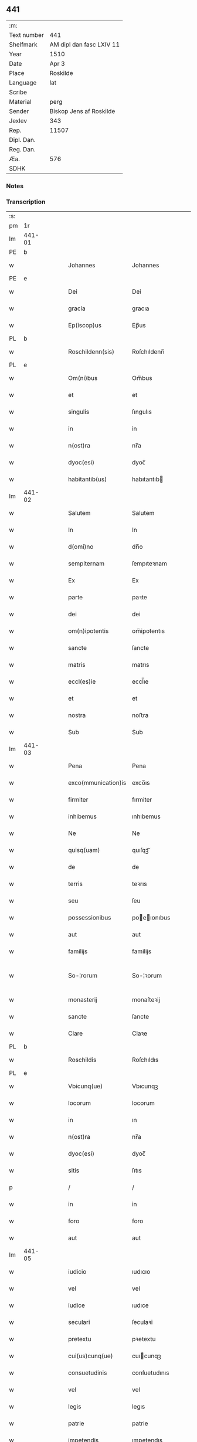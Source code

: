 ** 441
| :m:         |                          |
| Text number | 441                      |
| Shelfmark   | AM dipl dan fasc LXIV 11 |
| Year        | 1510                     |
| Date        | Apr 3                    |
| Place       | Roskilde                 |
| Language    | lat                      |
| Scribe      |                          |
| Material    | perg                     |
| Sender      | Biskop Jens af Roskilde  |
| Jexlev      | 343                      |
| Rep.        | 11507                    |
| Dipl. Dan.  |                          |
| Reg. Dan.   |                          |
| Æa.         | 576                      |
| SDHK        |                          |

*** Notes


*** Transcription
| :s: |        |   |   |   |   |                     |               |   |   |   |   |     |   |   |    |               |
| pm  | 1r     |   |   |   |   |                     |               |   |   |   |   |     |   |   |    |               |
| lm  | 441-01 |   |   |   |   |                     |               |   |   |   |   |     |   |   |    |               |
| PE  | b      |   |   |   |   |                     |               |   |   |   |   |     |   |   |    |               |
| w   |        |   |   |   |   | Johannes            | Johannes      |   |   |   |   | lat |   |   |    |        441-01 |
| PE  | e      |   |   |   |   |                     |               |   |   |   |   |     |   |   |    |               |
| w   |        |   |   |   |   | Dei                 | Dei           |   |   |   |   | lat |   |   |    |        441-01 |
| w   |        |   |   |   |   | gracia              | gracıa        |   |   |   |   | lat |   |   |    |        441-01 |
| w   |        |   |   |   |   | Ep(iscop)us         | Ep̅us          |   |   |   |   | lat |   |   |    |        441-01 |
| PL  | b      |   |   |   |   |                     |               |   |   |   |   |     |   |   |    |               |
| w   |        |   |   |   |   | Roschildenn(sis)    | Roſchıldenn̅   |   |   |   |   | lat |   |   |    |        441-01 |
| PL  | e      |   |   |   |   |                     |               |   |   |   |   |     |   |   |    |               |
| w   |        |   |   |   |   | Om(ni)bus           | Om̅bus         |   |   |   |   | lat |   |   |    |        441-01 |
| w   |        |   |   |   |   | et                  | et            |   |   |   |   | lat |   |   |    |        441-01 |
| w   |        |   |   |   |   | singulis            | ſıngulıs      |   |   |   |   | lat |   |   |    |        441-01 |
| w   |        |   |   |   |   | in                  | in            |   |   |   |   | lat |   |   |    |        441-01 |
| w   |        |   |   |   |   | n(ost)ra            | nr̅a           |   |   |   |   | lat |   |   |    |        441-01 |
| w   |        |   |   |   |   | dyoc(esi)           | dyoc̅          |   |   |   |   | lat |   |   |    |        441-01 |
| w   |        |   |   |   |   | habitantib(us)      | habıtantıb   |   |   |   |   | lat |   |   |    |        441-01 |
| lm  | 441-02 |   |   |   |   |                     |               |   |   |   |   |     |   |   |    |               |
| w   |        |   |   |   |   | Salutem             | Salutem       |   |   |   |   | lat |   |   |    |        441-02 |
| w   |        |   |   |   |   | In                  | In            |   |   |   |   | lat |   |   |    |        441-02 |
| w   |        |   |   |   |   | d(omi)no            | dn̅o           |   |   |   |   | lat |   |   |    |        441-02 |
| w   |        |   |   |   |   | sempiternam         | ſempıteꝛnam   |   |   |   |   | lat |   |   |    |        441-02 |
| w   |        |   |   |   |   | Ex                  | Ex            |   |   |   |   | lat |   |   |    |        441-02 |
| w   |        |   |   |   |   | parte               | paꝛte         |   |   |   |   | lat |   |   |    |        441-02 |
| w   |        |   |   |   |   | dei                 | dei           |   |   |   |   | lat |   |   |    |        441-02 |
| w   |        |   |   |   |   | om(n)ipotentis      | om̅ipotentıs   |   |   |   |   | lat |   |   |    |        441-02 |
| w   |        |   |   |   |   | sancte              | ſancte        |   |   |   |   | lat |   |   |    |        441-02 |
| w   |        |   |   |   |   | matris              | matrıs        |   |   |   |   | lat |   |   |    |        441-02 |
| w   |        |   |   |   |   | eccl(es)ie          | eccl̅ıe        |   |   |   |   | lat |   |   |    |        441-02 |
| w   |        |   |   |   |   | et                  | et            |   |   |   |   | lat |   |   |    |        441-02 |
| w   |        |   |   |   |   | nostra              | noﬅra         |   |   |   |   | lat |   |   |    |        441-02 |
| w   |        |   |   |   |   | Sub                 | Sub           |   |   |   |   | lat |   |   |    |        441-02 |
| lm  | 441-03 |   |   |   |   |                     |               |   |   |   |   |     |   |   |    |               |
| w   |        |   |   |   |   | Pena                | Pena          |   |   |   |   | lat |   |   |    |        441-03 |
| w   |        |   |   |   |   | exco(mmunication)is | exco̅ıs        |   |   |   |   | lat |   |   |    |        441-03 |
| w   |        |   |   |   |   | firmiter            | fırmiter      |   |   |   |   | lat |   |   |    |        441-03 |
| w   |        |   |   |   |   | inhibemus           | ınhıbemus     |   |   |   |   | lat |   |   |    |        441-03 |
| w   |        |   |   |   |   | Ne                  | Ne            |   |   |   |   | lat |   |   |    |        441-03 |
| w   |        |   |   |   |   | quisq(uam)          | quıſqꝫᷓ        |   |   |   |   | lat |   |   |    |        441-03 |
| w   |        |   |   |   |   | de                  | de            |   |   |   |   | lat |   |   |    |        441-03 |
| w   |        |   |   |   |   | terris              | teꝛrıs        |   |   |   |   | lat |   |   |    |        441-03 |
| w   |        |   |   |   |   | seu                 | ſeu           |   |   |   |   | lat |   |   |    |        441-03 |
| w   |        |   |   |   |   | possessionibus      | poeıonıbus  |   |   |   |   | lat |   |   |    |        441-03 |
| w   |        |   |   |   |   | aut                 | aut           |   |   |   |   | lat |   |   |    |        441-03 |
| w   |        |   |   |   |   | familijs            | familijs      |   |   |   |   | lat |   |   |    |        441-03 |
| w   |        |   |   |   |   | So-¦rorum           | So-¦ꝛorum     |   |   |   |   | lat |   |   |    | 441-03—441-04 |
| w   |        |   |   |   |   | monasterij          | monaſteꝛij    |   |   |   |   | lat |   |   |    |        441-04 |
| w   |        |   |   |   |   | sancte              | ſancte        |   |   |   |   | lat |   |   |    |        441-04 |
| w   |        |   |   |   |   | Clare               | Claꝛe         |   |   |   |   | lat |   |   |    |        441-04 |
| PL  | b      |   |   |   |   |                     |               |   |   |   |   |     |   |   |    |               |
| w   |        |   |   |   |   | Roschildis          | Roſchıldıs    |   |   |   |   | lat |   |   |    |        441-04 |
| PL  | e      |   |   |   |   |                     |               |   |   |   |   |     |   |   |    |               |
| w   |        |   |   |   |   | Vbicunq(ue)         | Vbıcunqꝫ      |   |   |   |   | lat |   |   |    |        441-04 |
| w   |        |   |   |   |   | locorum             | locorum       |   |   |   |   | lat |   |   |    |        441-04 |
| w   |        |   |   |   |   | in                  | ın            |   |   |   |   | lat |   |   |    |        441-04 |
| w   |        |   |   |   |   | n(ost)ra            | nr̅a           |   |   |   |   | lat |   |   |    |        441-04 |
| w   |        |   |   |   |   | dyoc(esi)           | dyoc̅          |   |   |   |   | lat |   |   |    |        441-04 |
| w   |        |   |   |   |   | sitis               | ſıtıs         |   |   |   |   | lat |   |   |    |        441-04 |
| p   |        |   |   |   |   | /                   | /             |   |   |   |   | lat |   |   |    |        441-04 |
| w   |        |   |   |   |   | in                  | in            |   |   |   |   | lat |   |   |    |        441-04 |
| w   |        |   |   |   |   | foro                | foro          |   |   |   |   | lat |   |   |    |        441-04 |
| w   |        |   |   |   |   | aut                 | aut           |   |   |   |   | lat |   |   |    |        441-04 |
| lm  | 441-05 |   |   |   |   |                     |               |   |   |   |   |     |   |   |    |               |
| w   |        |   |   |   |   | iudicio             | ıudıcıo       |   |   |   |   | lat |   |   |    |        441-05 |
| w   |        |   |   |   |   | vel                 | vel           |   |   |   |   | lat |   |   |    |        441-05 |
| w   |        |   |   |   |   | iudice              | ıudıce        |   |   |   |   | lat |   |   |    |        441-05 |
| w   |        |   |   |   |   | seculari            | ſeculaꝛi      |   |   |   |   | lat |   |   |    |        441-05 |
| w   |        |   |   |   |   | pretextu            | pꝛetextu      |   |   |   |   | lat |   |   |    |        441-05 |
| w   |        |   |   |   |   | cui(us)cunq(ue)     | cuıcunqꝫ     |   |   |   |   | lat |   |   |    |        441-05 |
| w   |        |   |   |   |   | consuetudinis       | conſuetudınıs |   |   |   |   | lat |   |   |    |        441-05 |
| w   |        |   |   |   |   | vel                 | vel           |   |   |   |   | lat |   |   |    |        441-05 |
| w   |        |   |   |   |   | legis               | legıs         |   |   |   |   | lat |   |   |    |        441-05 |
| w   |        |   |   |   |   | patrie              | patrie        |   |   |   |   | lat |   |   |    |        441-05 |
| w   |        |   |   |   |   | impetendis          | ımpetendıs    |   |   |   |   | lat |   |   |    |        441-05 |
| w   |        |   |   |   |   | seu                 | ſeu           |   |   |   |   | lat |   |   |    |        441-05 |
| lm  | 441-06 |   |   |   |   |                     |               |   |   |   |   |     |   |   |    |               |
| w   |        |   |   |   |   | Adiudicandis        | Adıudıcandıs  |   |   |   |   | lat |   |   |    |        441-06 |
| w   |        |   |   |   |   | aliquatenus         | alıquatenus   |   |   |   |   | lat |   |   |    |        441-06 |
| w   |        |   |   |   |   | se                  | ſe            |   |   |   |   | lat |   |   |    |        441-06 |
| w   |        |   |   |   |   | intromittat         | ıntromittat   |   |   |   |   | lat |   |   |    |        441-06 |
| p   |        |   |   |   |   | /                   | /             |   |   |   |   | lat |   |   |    |        441-06 |
| w   |        |   |   |   |   | quicunq(ue)         | quıcunqꝫ      |   |   |   |   | lat |   |   |    |        441-06 |
| w   |        |   |   |   |   | autem               | autem         |   |   |   |   | lat |   |   |    |        441-06 |
| w   |        |   |   |   |   | aliquid             | alıquıd       |   |   |   |   | lat |   |   |    |        441-06 |
| w   |        |   |   |   |   | questionis          | queﬅıonis     |   |   |   |   | lat |   |   |    |        441-06 |
| w   |        |   |   |   |   | in                  | in            |   |   |   |   | lat |   |   |    |        441-06 |
| w   |        |   |   |   |   | familia             | famılıa       |   |   |   |   | lat |   |   |    |        441-06 |
| w   |        |   |   |   |   | vel                 | vel           |   |   |   |   | lat |   |   |    |        441-06 |
| lm  | 441-07 |   |   |   |   |                     |               |   |   |   |   |     |   |   |    |               |
| w   |        |   |   |   |   | bonis               | bonis         |   |   |   |   | lat |   |   |    |        441-07 |
| w   |        |   |   |   |   | dictarum            | dıctarum      |   |   |   |   | lat |   |   |    |        441-07 |
| w   |        |   |   |   |   | sororum             | ſoꝛorum       |   |   |   |   | lat |   |   |    |        441-07 |
| w   |        |   |   |   |   | habuerit            | habueꝛıt      |   |   |   |   | lat |   |   |    |        441-07 |
| w   |        |   |   |   |   | coram               | coram         |   |   |   |   | lat |   |   |    |        441-07 |
| w   |        |   |   |   |   | iudice              | ıudıce        |   |   |   |   | lat |   |   |    |        441-07 |
| w   |        |   |   |   |   | earum               | earum         |   |   |   |   | lat |   |   |    |        441-07 |
| w   |        |   |   |   |   | Eccl(es)iastico     | Eccl̅ıaﬅıco    |   |   |   |   | lat |   |   |    |        441-07 |
| w   |        |   |   |   |   | (con)pareat         | ꝯpareat       |   |   |   |   | lat |   |   |    |        441-07 |
| p   |        |   |   |   |   | /                   | /             |   |   |   |   | lat |   |   |    |        441-07 |
| w   |        |   |   |   |   | plenarie            | plenaꝛie      |   |   |   |   | lat |   |   |    |        441-07 |
| w   |        |   |   |   |   | iusticie            | ıuﬅıcıe       |   |   |   |   | lat |   |   |    |        441-07 |
| w   |        |   |   |   |   | ibi                 | ıbı           |   |   |   |   | lat |   |   |    |        441-07 |
| lm  | 441-08 |   |   |   |   |                     |               |   |   |   |   |     |   |   |    |               |
| w   |        |   |   |   |   | complementum        | complementum  |   |   |   |   | lat |   |   |    |        441-08 |
| w   |        |   |   |   |   | recepturus          | recepturus    |   |   |   |   | lat |   |   |    |        441-08 |
| w   |        |   |   |   |   | Dat(um)             | Daṫ           |   |   |   |   | lat |   |   |    |        441-08 |
| PL  | b      |   |   |   |   |                     |               |   |   |   |   |     |   |   |    |               |
| w   |        |   |   |   |   | Roschilḋ(is)        | Roſchılḋ      |   |   |   |   | lat |   |   |    |        441-08 |
| PL  | e      |   |   |   |   |                     |               |   |   |   |   |     |   |   |    |               |
| w   |        |   |   |   |   | fferia              | ffeꝛıa        |   |   |   |   | lat |   |   |    |        441-08 |
| w   |        |   |   |   |   | quarta              | quaꝛta        |   |   |   |   | lat |   |   |    |        441-08 |
| w   |        |   |   |   |   | pasche              | paſche        |   |   |   |   | lat |   |   |    |        441-08 |
| w   |        |   |   |   |   | anno                | Anno          |   |   |   |   | lat |   |   |    |        441-08 |
| w   |        |   |   |   |   | D(omi)ni            | Dn̅ı           |   |   |   |   | lat |   |   |    |        441-08 |
| w   |        |   |   |   |   | Millesimo           | Mılleſımo     |   |   |   |   | lat |   |   | =  |        441-08 |
| w   |        |   |   |   |   | quinge(n)t(esimo)   | quınge̅tꝭͦ      |   |   |   |   | lat |   |   | == |        441-08 |
| w   |        |   |   |   |   | decimo              | decımo        |   |   |   |   | lat |   |   |    |        441-08 |
| lm  | 441-09 |   |   |   |   |                     |               |   |   |   |   |     |   |   |    |               |
| w   |        |   |   |   |   | Nostro              | Noﬅro         |   |   |   |   | lat |   |   |    |        441-09 |
| w   |        |   |   |   |   | sub                 | ſub           |   |   |   |   | lat |   |   |    |        441-09 |
| w   |        |   |   |   |   | Signet(um)          | Sıgnetꝭ̅       |   |   |   |   | lat |   |   |    |        441-09 |
| :e: |        |   |   |   |   |                     |               |   |   |   |   |     |   |   |    |               |
